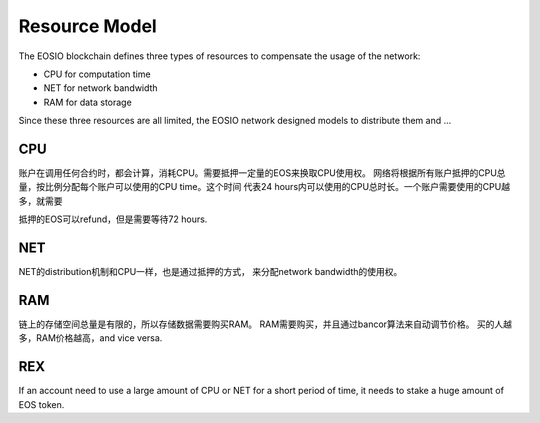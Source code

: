 ===========================================
Resource Model
===========================================

The EOSIO blockchain defines three types of resources to
compensate the usage of the network:

- CPU for computation time
- NET for network bandwidth
- RAM for data storage

Since these three resources are all limited, the EOSIO network
designed models to distribute them and ...

CPU
===========================================

账户在调用任何合约时，都会计算，消耗CPU。需要抵押一定量的EOS来换取CPU使用权。
网络将根据所有账户抵押的CPU总量，按比例分配每个账户可以使用的CPU time。这个时间
代表24 hours内可以使用的CPU总时长。一个账户需要使用的CPU越多，就需要

抵押的EOS可以refund，但是需要等待72 hours.

NET
===========================================

NET的distribution机制和CPU一样，也是通过抵押的方式，
来分配network bandwidth的使用权。

RAM
===========================================

链上的存储空间总量是有限的，所以存储数据需要购买RAM。
RAM需要购买，并且通过bancor算法来自动调节价格。
买的人越多，RAM价格越高，and vice versa.

REX
===========================================

If an account need to use a large amount of CPU or NET for
a short period of time, it needs to stake a huge amount of EOS token.
 